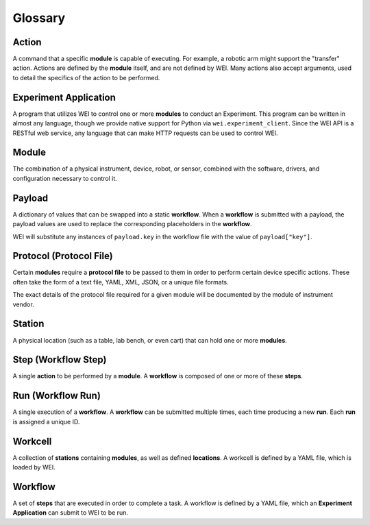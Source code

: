 ========
Glossary
========

Action
======

A command that a specific **module** is capable of executing. For example, a robotic arm might support the "transfer" action.
Actions are defined by the **module** itself, and are not defined by WEI. Many actions also accept arguments, used to detail
the specifics of the action to be performed.

Experiment Application
======================

A program that utilizes WEI to control one or more **modules** to conduct an Experiment.
This program can be written in almost any language, though we provide native support for Python via ``wei.experiment_client``.
Since the WEI API is a RESTful web service, any language that can make HTTP requests can be used to control WEI.

Module
======

The combination of a physical instrument, device, robot, or sensor, combined with the software, drivers, and
configuration necessary to control it.

Payload
=======

A dictionary of values that can be swapped into a static **workflow**.
When a **workflow** is submitted with a payload, the payload values are used to replace the corresponding
placeholders in the **workflow**.

WEI will substitute any instances of ``payload.key`` in the workflow file
with the value of ``payload["key"]``.

Protocol (Protocol File)
========================

Certain **modules** require a **protocol file** to be passed to them in order to perform certain device specific actions.
These often take the form of a text file, YAML, XML, JSON, or a unique file formats.

The exact details of the protocol file required for a given module will be documented by the module
of instrument vendor.

Station
=======

A physical location (such as a table, lab bench, or even cart) that can hold one or more **modules**.

Step (Workflow Step)
====================

A single **action** to be performed by a **module**. A **workflow** is composed of one or more of these **steps**.

Run (Workflow Run)
==================

A single execution of a **workflow**. A **workflow** can be submitted multiple times, each time
producing a new **run**. Each **run** is assigned a unique ID.

Workcell
========

A collection of **stations** containing **modules**, as well as defined **locations**. A workcell is defined
by a YAML file, which is loaded by WEI.

Workflow
========

A set of **steps** that are executed in order to complete a task. A workflow is defined by a YAML file, which
an **Experiment Application** can submit to WEI to be run.
